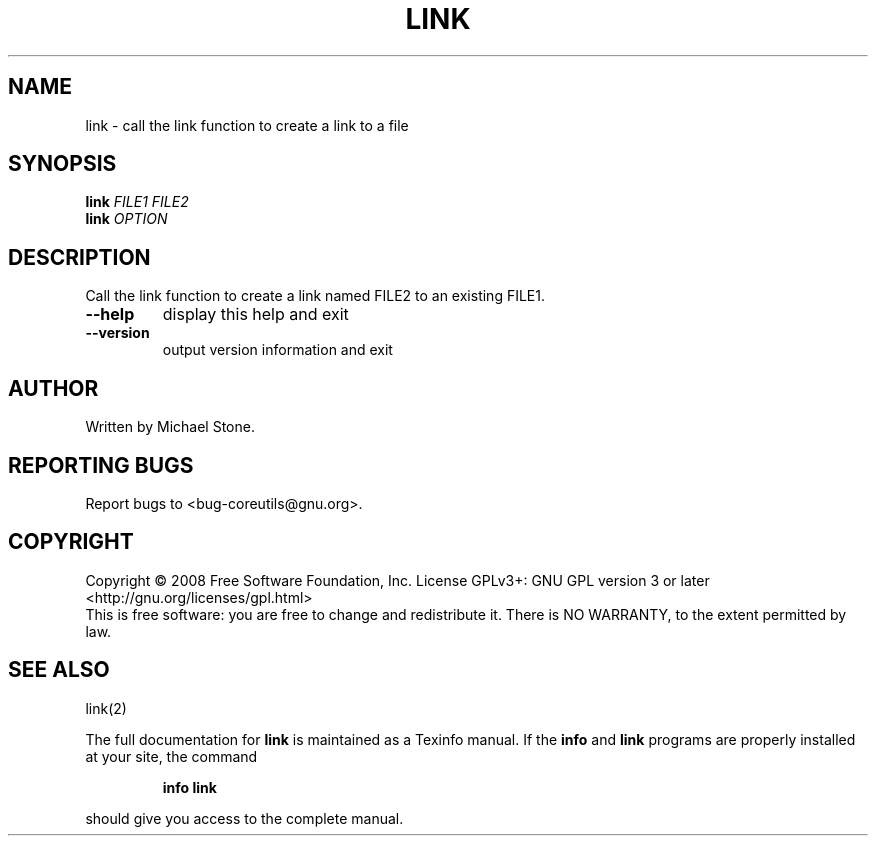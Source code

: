 .\" DO NOT MODIFY THIS FILE!  It was generated by help2man 1.35.
.TH LINK "1" "January 2008" "GNU coreutils 6.9.92.4-f088d-dirty" "User Commands"
.SH NAME
link \- call the link function to create a link to a file
.SH SYNOPSIS
.B link
\fIFILE1 FILE2\fR
.br
.B link
\fIOPTION\fR
.SH DESCRIPTION
.\" Add any additional description here
.PP
Call the link function to create a link named FILE2 to an existing FILE1.
.TP
\fB\-\-help\fR
display this help and exit
.TP
\fB\-\-version\fR
output version information and exit
.SH AUTHOR
Written by Michael Stone.
.SH "REPORTING BUGS"
Report bugs to <bug\-coreutils@gnu.org>.
.SH COPYRIGHT
Copyright \(co 2008 Free Software Foundation, Inc.
License GPLv3+: GNU GPL version 3 or later <http://gnu.org/licenses/gpl.html>
.br
This is free software: you are free to change and redistribute it.
There is NO WARRANTY, to the extent permitted by law.
.SH "SEE ALSO"
link(2)
.PP
The full documentation for
.B link
is maintained as a Texinfo manual.  If the
.B info
and
.B link
programs are properly installed at your site, the command
.IP
.B info link
.PP
should give you access to the complete manual.
